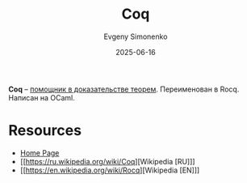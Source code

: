 :PROPERTIES:
:ID:       2b1a0f17-c7db-44e8-97d3-2a0f97051311
:END:
#+TITLE: Coq
#+AUTHOR: Evgeny Simonenko
#+LANGUAGE: Russian
#+LICENSE: CC BY-SA 4.0
#+DATE: 2025-06-16
#+FILETAGS: :proof-assistant:

*Coq* -- [[id:76c9d08d-bb4f-45c4-9cdc-a3d6a5530ab6][помощник в доказательстве теорем]]. Переименован в Rocq. Написан на OCaml.

* Resources

- [[https://rocq-prover.org/][Home Page]]
- [[https://ru.wikipedia.org/wiki/Coq][Wikipedia [RU]​]]
- [[https://en.wikipedia.org/wiki/Rocq][Wikipedia [EN]​]]
